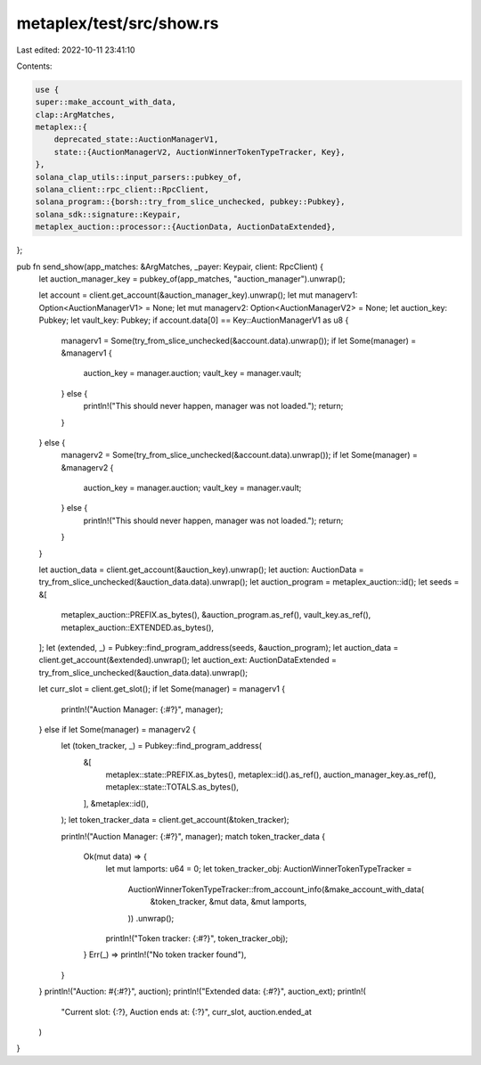 metaplex/test/src/show.rs
=========================

Last edited: 2022-10-11 23:41:10

Contents:

.. code-block:: rs

    use {
    super::make_account_with_data,
    clap::ArgMatches,
    metaplex::{
        deprecated_state::AuctionManagerV1,
        state::{AuctionManagerV2, AuctionWinnerTokenTypeTracker, Key},
    },
    solana_clap_utils::input_parsers::pubkey_of,
    solana_client::rpc_client::RpcClient,
    solana_program::{borsh::try_from_slice_unchecked, pubkey::Pubkey},
    solana_sdk::signature::Keypair,
    metaplex_auction::processor::{AuctionData, AuctionDataExtended},
};

pub fn send_show(app_matches: &ArgMatches, _payer: Keypair, client: RpcClient) {
    let auction_manager_key = pubkey_of(app_matches, "auction_manager").unwrap();

    let account = client.get_account(&auction_manager_key).unwrap();
    let mut managerv1: Option<AuctionManagerV1> = None;
    let mut managerv2: Option<AuctionManagerV2> = None;
    let auction_key: Pubkey;
    let vault_key: Pubkey;
    if account.data[0] == Key::AuctionManagerV1 as u8 {
        managerv1 = Some(try_from_slice_unchecked(&account.data).unwrap());
        if let Some(manager) = &managerv1 {
            auction_key = manager.auction;
            vault_key = manager.vault;
        } else {
            println!("This should never happen, manager was not loaded.");
            return;
        }
    } else {
        managerv2 = Some(try_from_slice_unchecked(&account.data).unwrap());
        if let Some(manager) = &managerv2 {
            auction_key = manager.auction;
            vault_key = manager.vault;
        } else {
            println!("This should never happen, manager was not loaded.");
            return;
        }
    }

    let auction_data = client.get_account(&auction_key).unwrap();
    let auction: AuctionData = try_from_slice_unchecked(&auction_data.data).unwrap();
    let auction_program = metaplex_auction::id();
    let seeds = &[
        metaplex_auction::PREFIX.as_bytes(),
        &auction_program.as_ref(),
        vault_key.as_ref(),
        metaplex_auction::EXTENDED.as_bytes(),
    ];
    let (extended, _) = Pubkey::find_program_address(seeds, &auction_program);
    let auction_data = client.get_account(&extended).unwrap();
    let auction_ext: AuctionDataExtended = try_from_slice_unchecked(&auction_data.data).unwrap();

    let curr_slot = client.get_slot();
    if let Some(manager) = managerv1 {
        println!("Auction Manager: {:#?}", manager);
    } else if let Some(manager) = managerv2 {
        let (token_tracker, _) = Pubkey::find_program_address(
            &[
                metaplex::state::PREFIX.as_bytes(),
                metaplex::id().as_ref(),
                auction_manager_key.as_ref(),
                metaplex::state::TOTALS.as_bytes(),
            ],
            &metaplex::id(),
        );
        let token_tracker_data = client.get_account(&token_tracker);

        println!("Auction Manager: {:#?}", manager);
        match token_tracker_data {
            Ok(mut data) => {
                let mut lamports: u64 = 0;
                let token_tracker_obj: AuctionWinnerTokenTypeTracker =
                    AuctionWinnerTokenTypeTracker::from_account_info(&make_account_with_data(
                        &token_tracker,
                        &mut data,
                        &mut lamports,
                    ))
                    .unwrap();

                println!("Token tracker: {:#?}", token_tracker_obj);
            }
            Err(_) => println!("No token tracker found"),
        }
    }
    println!("Auction: #{:#?}", auction);
    println!("Extended data: {:#?}", auction_ext);
    println!(
        "Current slot: {:?}, Auction ends at: {:?}",
        curr_slot, auction.ended_at
    )
}


